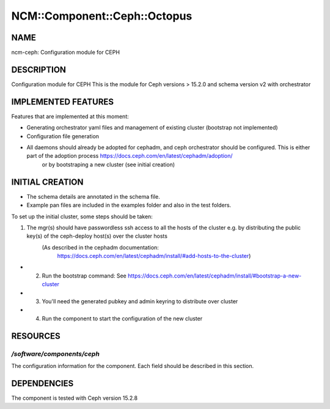 
################################
NCM\::Component\::Ceph\::Octopus
################################


****
NAME
****


ncm-ceph: Configuration module for CEPH


***********
DESCRIPTION
***********


Configuration module for CEPH
This is the module for Ceph versions > 15.2.0 and schema version v2 with orchestrator


********************
IMPLEMENTED FEATURES
********************


Features that are implemented at this moment:


* Generating orchestrator yaml files and management of existing cluster (bootstrap not implemented)



* Configuration file generation



* All daemons should already be adopted for cephadm, and ceph orchestrator should be configured.         This is either part of the adoption process https://docs.ceph.com/en/latest/cephadm/adoption/
        or by bootstraping a new cluster (see initial creation)




****************
INITIAL CREATION
****************


- The schema details are annotated in the schema file.

- Example pan files are included in the examples folder and also in the test folders.

To set up the initial cluster, some steps should be taken:


1. The mgr(s) should have passwordless ssh access to all the hosts of the cluster         e.g. by distributing the public key(s) of the ceph-deploy host(s) over the cluster hosts
            (As described in the cephadm documentation:
                        https://docs.ceph.com/en/latest/cephadm/install/#add-hosts-to-the-cluster)



- 2. Run the bootstrap command:         See https://docs.ceph.com/en/latest/cephadm/install/#bootstrap-a-new-cluster



- 3. You'll need the generated pubkey and admin keyring to distribute over cluster



- 4. Run the component to start the configuration of the new cluster




*********
RESOURCES
*********


`/software/components/ceph`
===========================


The configuration information for the component.  Each field should
be described in this section.



************
DEPENDENCIES
************


The component is tested with Ceph version 15.2.8
